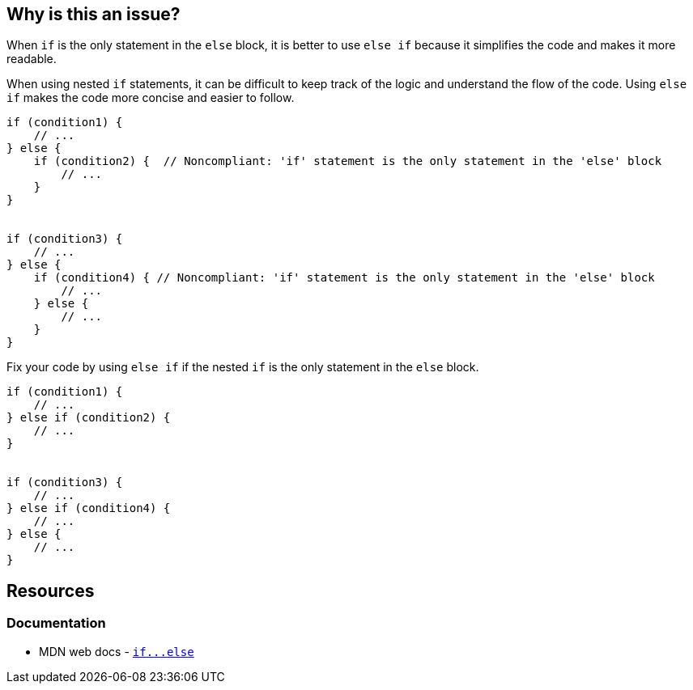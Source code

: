 == Why is this an issue?

When `if` is the only statement in the `else` block, it is better to use `else if` because it simplifies the code and makes it more readable.

When using nested `if` statements, it can be difficult to keep track of the logic and understand the flow of the code. Using `else if` makes the code more concise and easier to follow.

[source,javascript,diff-id=1,diff-type=noncompliant]
----
if (condition1) {
    // ...
} else {
    if (condition2) {  // Noncompliant: 'if' statement is the only statement in the 'else' block
        // ...
    }
}


if (condition3) {
    // ...
} else {
    if (condition4) { // Noncompliant: 'if' statement is the only statement in the 'else' block
        // ...
    } else {
        // ...
    }
}
----

Fix your code by using `else if` if the nested `if` is the only statement in the `else` block.

[source,javascript,diff-id=1,diff-type=compliant]
----
if (condition1) {
    // ...
} else if (condition2) {
    // ...
}


if (condition3) {
    // ...
} else if (condition4) {
    // ...
} else {
    // ...
}
----


== Resources
=== Documentation

* MDN web docs - link:++https://developer.mozilla.org/en-US/docs/Web/JavaScript/Reference/Statements/if...else++[``++if...else++``]
